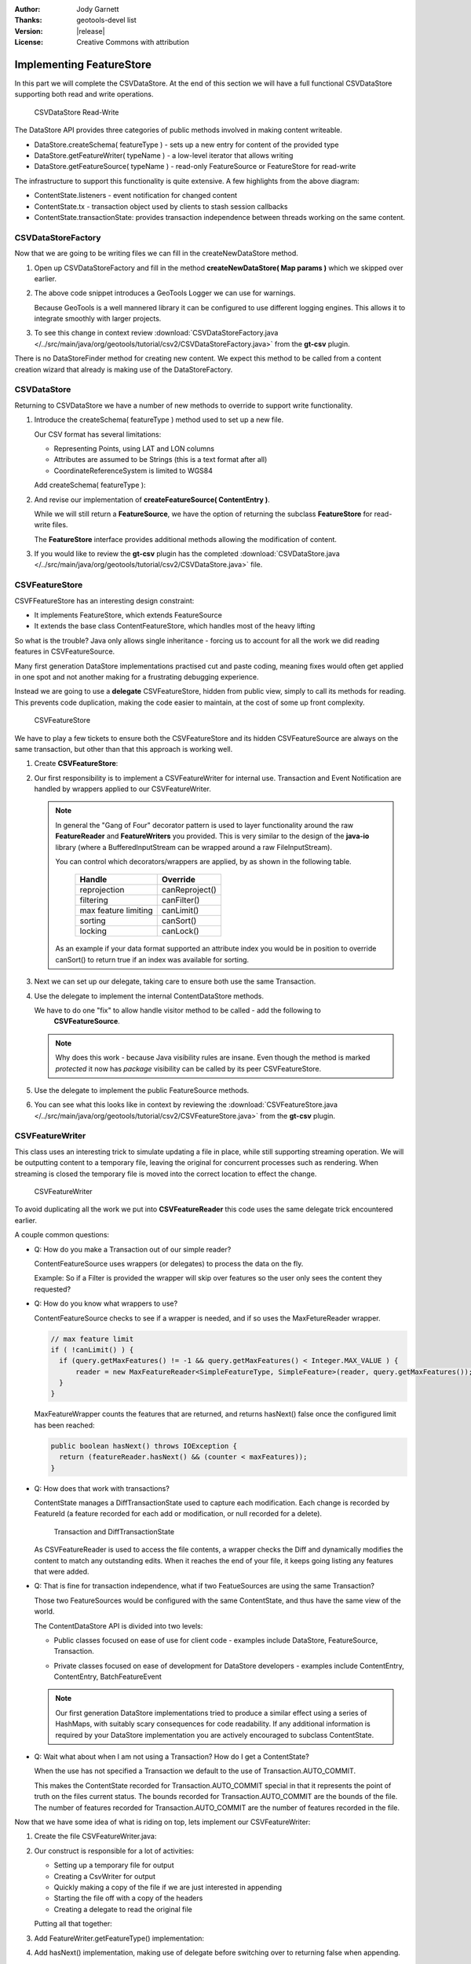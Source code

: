 :Author: Jody Garnett
:Thanks: geotools-devel list
:Version: |release|
:License: Creative Commons with attribution

Implementing FeatureStore
-------------------------

In this part we will complete the CSVDataStore. At the end of this section we
will have a full functional CSVDataStore supporting both read and write operations.

.. figure:: images/CSVDataStoreWrite.png
   
   CSVDataStore Read-Write
   
The DataStore API provides three categories of public methods involved in making content writeable.

* DataStore.createSchema( featureType ) - sets up a new entry for content of the provided type
* DataStore.getFeatureWriter( typeName ) - a low-level iterator that allows writing
* DataStore.getFeatureSource( typeName ) - read-only FeatureSource or FeatureStore for read-write

The infrastructure to support this functionality is quite extensive. A few highlights from the above diagram:

* ContentState.listeners - event notification for changed content
* ContentState.tx  - transaction object used by clients to stash session callbacks
* ContentState.transactionState: provides transaction independence between threads working on the same content.

CSVDataStoreFactory
^^^^^^^^^^^^^^^^^^^

Now that we are going to be writing files we can fill in the createNewDataStore method.

1. Open up CSVDataStoreFactory and fill in the method **createNewDataStore( Map params )** which we skipped over earlier.

   .. literalinclude:: /../src/main/java/org/geotools/tutorial/csv2/CSVDataStoreFactory.java
      :language: java
      :start-after: // createNewDataStore start
      :end-before: // createNewDataStore end
      :prepend:       private static final Logger LOGGER = Logging.getLogger("org.geotools.data.csv");

2. The above code snippet introduces a GeoTools Logger we can use for warnings.
   
   Because GeoTools is a well mannered library it can be configured to use different logging
   engines. This allows it to integrate smoothly with larger projects.

#. To see this change in context review :download:`CSVDataStoreFactory.java </../src/main/java/org/geotools/tutorial/csv2/CSVDataStoreFactory.java>`
   from the **gt-csv** plugin.
   
There is no DataStoreFinder method for creating new content. We expect this method to be called
from a content creation wizard that already is making use of the DataStoreFactory.

CSVDataStore
^^^^^^^^^^^^

Returning to CSVDataStore we have a number of new methods to override to support write
functionality.

1. Introduce the createSchema( featureType ) method used to set up a new file.
   
   Our CSV format has several limitations:
   
   * Representing Points, using LAT and LON columns
   * Attributes are assumed to be Strings (this is a text format after all)
   * CoordinateReferenceSystem is limited to WGS84
   
   Add createSchema( featureType ):
   
   .. literalinclude:: /../src/main/java/org/geotools/tutorial/csv2/CSVDataStore.java
      :language: java
      :start-after: // createSchema start
      :end-before: // createSchema end
   
2. And revise our implementation of **createFeatureSource( ContentEntry )**.
   
   While we will still return a **FeatureSource**, we have the option of returning the subclass
   **FeatureStore** for read-write files. 
   
   The **FeatureStore** interface provides additional methods allowing the modification of content.

   .. literalinclude:: /../src/main/java/org/geotools/tutorial/csv2/CSVDataStore.java
      :language: java
      :start-after: // createFeatureSource start
      :end-before: // createFeatureSource end

#. If you would like to review the **gt-csv** plugin has the completed :download:`CSVDataStore.java </../src/main/java/org/geotools/tutorial/csv2/CSVDataStore.java>`
   file.
   
CSVFeatureStore
^^^^^^^^^^^^^^^

CSVFFeatureStore has an interesting design constraint:

* It implements FeatureStore, which extends FeatureSource
* It extends the base class ContentFeatureStore, which handles most of the heavy lifting

So what is the trouble? Java only allows single inheritance - forcing us to account for all the
work we did reading features in CSVFeatureSource.

Many first generation DataStore implementations practised cut and paste coding, meaning fixes would
often get applied in one spot and not another making for a frustrating debugging experience.

Instead we are going to use a **delegate** CSVFeatureStore, hidden from public
view, simply to call its methods for reading. This prevents code duplication,
making the code easier to maintain, at the cost of some up front complexity.

.. figure:: images/CSVFeatureStore.png
   
   CSVFeatureStore
   
We have to play a few tickets to ensure both the CSVFeatureStore and its hidden CSVFeatureSource
are always on the same transaction, but other than that this approach is working well.

#. Create **CSVFeatureStore**:

   .. literalinclude:: /../src/main/java/org/geotools/tutorial/csv2/CSVFeatureStore.java
      :language: java
      :start-after: package org.geotools.data.csv;
      :end-before: // header end
      :prepend: package org.geotools.tutorial.csv;  

#. Our first responsibility is to implement a CSVFeatureWriter for internal use. Transaction and Event
   Notification are handled by wrappers applied to our CSVFeatureWriter.
    
   .. literalinclude:: /../src/main/java/org/geotools/tutorial/csv2/CSVFeatureStore.java
      :language: java
      :start-after: // getWriter start
      :end-before: // getWriter end
   
   .. note:: 
      
      
      In general the "Gang of Four" decorator pattern is used to layer functionality around the
      raw **FeatureReader** and **FeatureWriters** you provided. This is very similar to the design
      of the **java-io** library (where a BufferedInputStream can be wrapped around a raw
      FileInputStream).
      
      You can control which decorators/wrappers are applied, by as shown in the following table.
      
          ==================== ===============
          Handle               Override
          ==================== ===============
          reprojection         canReproject()
          filtering            canFilter()
          max feature limiting canLimit()
          sorting              canSort()
          locking              canLock()
          ==================== ===============
      
      As an example if your data format supported an attribute index you would be
      in position to override canSort() to return true if an index was available
      for sorting.

#. Next we can set up our delegate, taking care to ensure both use the same Transaction.
   
   .. literalinclude:: /../src/main/java/org/geotools/tutorial/csv2/CSVFeatureStore.java
      :language: java
      :start-after: // transaction start
      :end-before: // transaction end
      
#. Use the delegate to implement the internal ContentDataStore methods. 

   .. literalinclude:: /../src/main/java/org/geotools/tutorial/csv2/CSVFeatureStore.java
      :language: java
      :start-after: // internal start
      :end-before: // internal end
      
   We have to do one "fix" to allow handle visitor method to be called - add the following to
      **CSVFeatureSource**.
      
   .. literalinclude:: /../src/main/java/org/geotools/tutorial/csv2/CSVFeatureStore.java
      :language: java
      :start-after: // visitor start
      :end-before: // visitor end
      
   .. note::
   
      Why does this work - because Java visibility rules are insane.
      Even though the method is marked *protected* it now has *package*
      visibility can be called by its peer CSVFeatureStore. 
      
#. Use the delegate to implement the public FeatureSource methods.
   
   .. literalinclude:: /../src/main/java/org/geotools/tutorial/csv2/CSVFeatureStore.java
      :language: java
      :start-after: // public start
      :end-before: // public end

#. You can see what this looks like in context by reviewing the :download:`CSVFeatureStore.java </../src/main/java/org/geotools/tutorial/csv2/CSVFeatureStore.java>` from the **gt-csv** plugin.

CSVFeatureWriter
^^^^^^^^^^^^^^^^

This class uses an interesting trick to simulate updating a file in place, while still supporting
streaming operation. We will be outputting content to a temporary file, leaving the original for
concurrent processes such as rendering. When streaming is closed the temporary file is moved into the correct location to effect the change.

.. figure:: images/CSVFeatureWriter.png
   
   CSVFeatureWriter

To avoid duplicating all the work we put into **CSVFeatureReader** this code uses the same delegate
trick encountered earlier.

A couple common questions:

* Q: How do you make a Transaction out of our simple reader?
  
  ContentFeatureSource uses wrappers (or delegates) to process the data on the fly.
  
  Example: So if a Filter is provided the wrapper will skip over features so the user only sees the content
  they requested?

* Q: How do you know what wrappers to use?
  
  ContentFeatureSource checks to see if a wrapper is needed, and if so uses the MaxFetureReader
  wrapper.
  
  .. code-block:: java
  
      // max feature limit
      if ( !canLimit() ) {
        if (query.getMaxFeatures() != -1 && query.getMaxFeatures() < Integer.MAX_VALUE ) {
            reader = new MaxFeatureReader<SimpleFeatureType, SimpleFeature>(reader, query.getMaxFeatures());
        }    
      }
  
  MaxFeatureWrapper counts the features that are returned, and returns hasNext() false
  once the configured limit has been reached:
  
  .. code-block:: java

      public boolean hasNext() throws IOException {
        return (featureReader.hasNext() && (counter < maxFeatures));
      }
  
* Q: How does that work with transactions?
  
  ContentState manages a DiffTransactionState used to capture each modification. Each change is
  recorded by FeatureId (a feature recorded for each add or modification, or null recorded
  for a delete).
  
  .. figure:: images/Transaction.png
     
     Transaction and DiffTransactionState
     
  As CSVFeatureReader is used to access the file contents, a wrapper checks the Diff
  and dynamically modifies the content to match any outstanding edits. When it reaches the end of
  your file, it keeps going listing any features that were added.

* Q: That is fine for transaction independence, what if two FeatueSources are using the
  same Transaction?
  
  Those two FeatureSources would be configured with the same ContentState, and thus have the same
  view of the world.
  
  The ContentDataStore API is divided into two levels:
  
  * Public classes focused on ease of use for client code - examples include DataStore,
    FeatureSource, Transaction.
    
    .. image:: images/public.png
    
  * Private classes focused on ease of development for DataStore developers - examples include
    ContentEntry, ContentEntry, BatchFeatureEvent
    
    .. image:: images/Internal.png
  
  .. note::
     
     Our first generation DataStore implementations tried to produce a similar effect using a
     series of HashMaps, with suitably scary consequences for code readability. If any additional
     information is required by your DataStore implementation you are actively encouraged to
     subclass ContentState.
  
* Q: Wait what about when I am not using a Transaction? How do I get a ContentState?
  
  When the use has not specified a Transaction we default to the use of Transaction.AUTO_COMMIT.
  
  This makes the ContentState recorded for Transaction.AUTO_COMMIT special in that it represents
  the point of truth on the files current status. The bounds recorded for Transaction.AUTO_COMMIT
  are the bounds of the file. The number of features recorded for Transaction.AUTO_COMMIT are the
  number of features recorded in the file.

Now that we have some idea of what is riding on top, lets implement our CSVFeatureWriter:

#. Create the file CSVFeatureWriter.java:

   .. literalinclude:: /../src/main/java/org/geotools/tutorial/csv2/CSVFeatureWriter.java
      :language: java
      :start-after: package org.geotools.data.csv;
      :end-before: // header end
      :prepend: package org.geotools.tutorial.csv;  
      :append: }

#. Our construct is responsible for a lot of activities:
   
   * Setting up a temporary file for output
   * Creating a CsvWriter for output
   * Quickly making a copy of the file if we are just interested in appending
   * Starting the file off with a copy of the headers
   * Creating a delegate to read the original file
   
   Putting all that together:
   
   .. literalinclude:: /../src/main/java/org/geotools/tutorial/csv2/CSVFeatureWriter.java
      :language: java
      :start-after: // constructor start
      :end-before: // constructor end

#. Add FeatureWriter.getFeatureType() implementation:

   .. literalinclude:: /../src/main/java/org/geotools/tutorial/csv2/CSVFeatureWriter.java
      :language: java
      :start-after: // featureType start
      :end-before: // featureType end

#. Add hasNext() implementation, making use of delegate before switching over to 
   returning false when appending.

   .. literalinclude:: /../src/main/java/org/geotools/tutorial/csv2/CSVFeatureWriter.java
      :language: java
      :start-after: // hasNext start
      :end-before: // hasNext end

#. The *next()* method is used for two purposes:
   
   * To access Features for modification or removal (when working through existing content)
   * To create new Features (when working past the end of the file)
   
   The *next()* implementation has a couple of interesting tricks:
   
   * Care is taken to write out the currentFeature if required
   * The next feature is fetched from the delegate; or
   * when appending a new feature is created for the user to fill in with attributes
   
   Here is what that looks like:

   .. literalinclude:: /../src/main/java/org/geotools/tutorial/csv2/CSVFeatureWriter.java
      :language: java
      :start-after: // next start
      :end-before: // next end
   
   .. note::
   
      There are a large number of utility classes to perform common functions, take a look around
      before building somehting yourself.
      
      * DataUtilities: Mix of methods helping developers use DataStore, with a few methods to help
        implementors perform common tasks. Acts as Facade for a wide range of services
      * SimpleFeatureBuilder: used to ease interaction with FeatureFactory

7. Add remove() implementation, marking the currentFeature as null.

   .. literalinclude:: /../src/main/java/org/geotools/tutorial/csv2/CSVFeatureWriter.java
      :language: java
      :start-after: // remove start
      :end-before: // remove end

6. Add write() implementation:
   
   .. literalinclude:: /../src/main/java/org/geotools/tutorial/csv2/CSVFeatureWriter.java
      :language: java
      :start-after: // write start
      :end-before: // write end
      
   .. note::
      
      Previous implementations would make a copy of the feature to return. When write was called
      copy would be compared to the original to see if any change had been made. Why? So that an
      appropriate event notification could be sent out.
      
      This is another case where a wrapper has been created, and applied by ContentFeatureStore.

8. Like the constructor the implementation of *close()* has a number of responsibilities.
    
   To implement close() we must remember to write out any remaining features in the delegate
   before closing our new file.
   
   The last thing our FeatureWriter must do is replace the existing File with our new one.

   .. literalinclude:: /../src/main/java/org/geotools/tutorial/csv2/CSVFeatureWriter.java
      :language: java
      :start-after: // close start
      :end-before: // close end

#. You can see what this looks like in context by reviewing the :download:`CSVFeatureWriter.java </../src/main/java/org/geotools/tutorial/csv2/CSVFeatureWriter.java>` from the **gt-csv** plugin.
   
